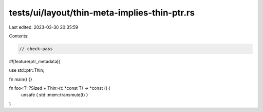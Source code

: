 tests/ui/layout/thin-meta-implies-thin-ptr.rs
=============================================

Last edited: 2023-03-30 20:35:59

Contents:

.. code-block:: rs

    // check-pass

#![feature(ptr_metadata)]

use std::ptr::Thin;

fn main() {}

fn foo<T: ?Sized + Thin>(t: *const T) -> *const () {
    unsafe { std::mem::transmute(t) }
}


